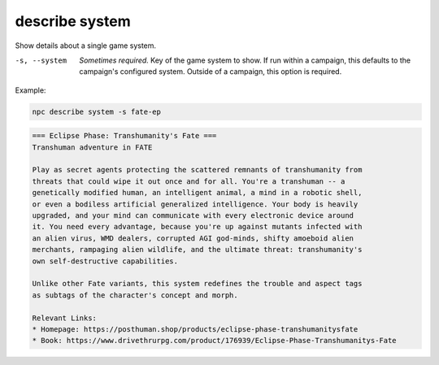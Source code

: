 .. _cli_describe_system:

describe system
===============

Show details about a single game system.

-s, --system
    *Sometimes required.* Key of the game system to show. If run within a campaign, this defaults to the campaign's configured system. Outside of a campaign, this option is required.

Example:

.. code:: sh

    npc describe system -s fate-ep

.. code:: txt

    === Eclipse Phase: Transhumanity's Fate ===
    Transhuman adventure in FATE

    Play as secret agents protecting the scattered remnants of transhumanity from
    threats that could wipe it out once and for all. You're a transhuman -- a
    genetically modified human, an intelligent animal, a mind in a robotic shell,
    or even a bodiless artificial generalized intelligence. Your body is heavily
    upgraded, and your mind can communicate with every electronic device around
    it. You need every advantage, because you're up against mutants infected with
    an alien virus, WMD dealers, corrupted AGI god-minds, shifty amoeboid alien
    merchants, rampaging alien wildlife, and the ultimate threat: transhumanity's
    own self-destructive capabilities.

    Unlike other Fate variants, this system redefines the trouble and aspect tags
    as subtags of the character's concept and morph.

    Relevant Links:
    * Homepage: https://posthuman.shop/products/eclipse-phase-transhumanitysfate
    * Book: https://www.drivethrurpg.com/product/176939/Eclipse-Phase-Transhumanitys-Fate

